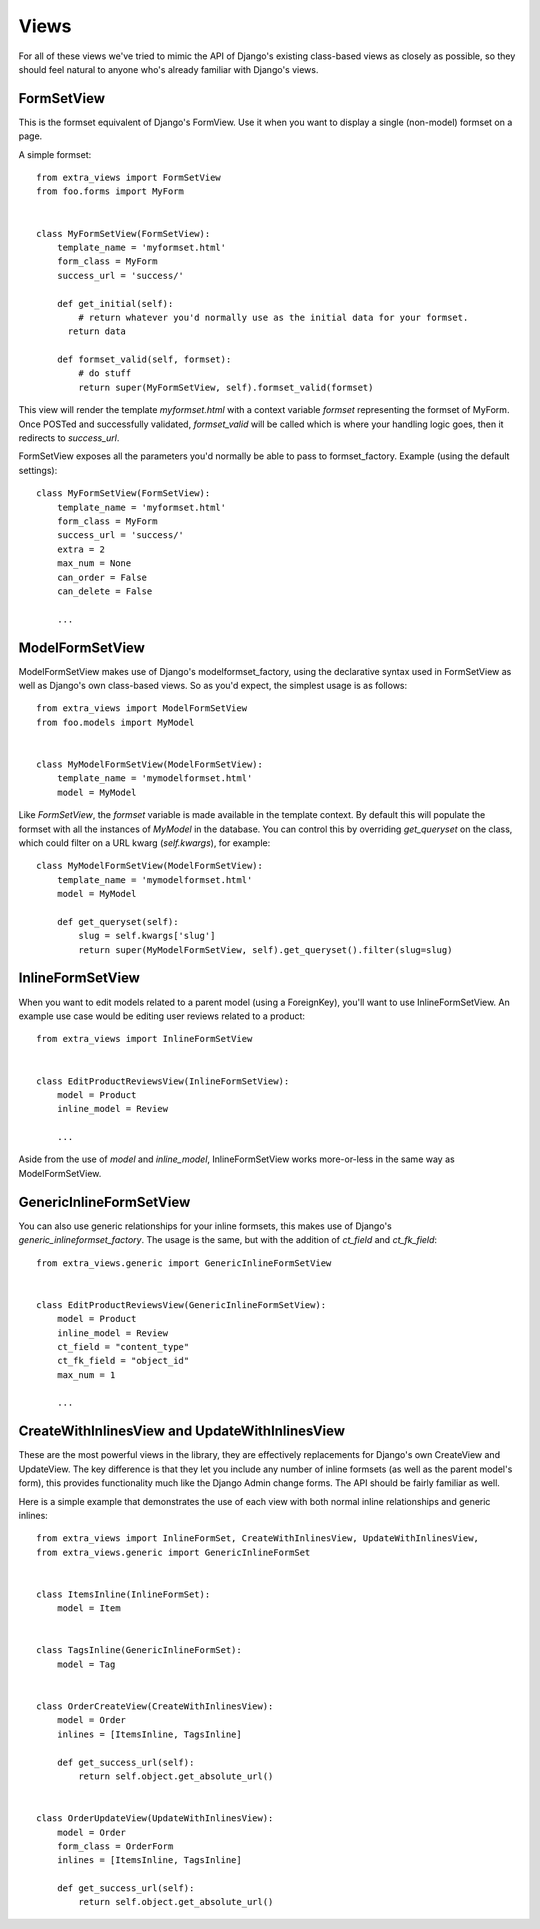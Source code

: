 Views
=====

For all of these views we've tried to mimic the API of Django's existing class-based
views as closely as possible, so they should feel natural to anyone who's already
familiar with Django's views.


FormSetView
-----------

This is the formset equivalent of Django's FormView. Use it when you want to
display a single (non-model) formset on a page.

A simple formset::

    from extra_views import FormSetView
    from foo.forms import MyForm    
    

    class MyFormSetView(FormSetView):
        template_name = 'myformset.html'
        form_class = MyForm
        success_url = 'success/'

        def get_initial(self):
            # return whatever you'd normally use as the initial data for your formset.
          return data

        def formset_valid(self, formset):
            # do stuff
            return super(MyFormSetView, self).formset_valid(formset)

This view will render the template `myformset.html` with a context variable
`formset` representing the formset of MyForm. Once POSTed and successfully
validated, `formset_valid` will be called which is where your handling logic
goes, then it redirects to `success_url`.

FormSetView exposes all the parameters you'd normally be able to pass to
formset_factory. Example (using the default settings)::

    class MyFormSetView(FormSetView):
        template_name = 'myformset.html'
        form_class = MyForm
        success_url = 'success/'
        extra = 2
        max_num = None
        can_order = False
        can_delete = False

        ...


ModelFormSetView
----------------

ModelFormSetView makes use of Django's modelformset_factory, using the
declarative syntax used in FormSetView as well as Django's own class-based
views. So as you'd expect, the simplest usage is as follows::

    from extra_views import ModelFormSetView
    from foo.models import MyModel


    class MyModelFormSetView(ModelFormSetView):
        template_name = 'mymodelformset.html'
        model = MyModel

Like `FormSetView`, the `formset` variable is made available in the template
context. By default this will populate the formset with all the instances of
`MyModel` in the database. You can control this by overriding `get_queryset` on
the class, which could filter on a URL kwarg (`self.kwargs`), for example::

    class MyModelFormSetView(ModelFormSetView):
        template_name = 'mymodelformset.html'
        model = MyModel

        def get_queryset(self):
            slug = self.kwargs['slug']
            return super(MyModelFormSetView, self).get_queryset().filter(slug=slug)


InlineFormSetView
-----------------

When you want to edit models related to a parent model (using a ForeignKey),
you'll want to use InlineFormSetView. An example use case would be editing user
reviews related to a product::

    from extra_views import InlineFormSetView


    class EditProductReviewsView(InlineFormSetView):
        model = Product
        inline_model = Review

        ...

Aside from the use of `model` and `inline_model`, InlineFormSetView works
more-or-less in the same way as ModelFormSetView.


GenericInlineFormSetView
------------------------

You can also use generic relationships for your inline formsets, this makes use
of Django's `generic_inlineformset_factory`. The usage is the same, but with the
addition of `ct_field` and `ct_fk_field`::

    from extra_views.generic import GenericInlineFormSetView


    class EditProductReviewsView(GenericInlineFormSetView):
        model = Product
        inline_model = Review
        ct_field = "content_type"
        ct_fk_field = "object_id"
        max_num = 1

        ...


CreateWithInlinesView and UpdateWithInlinesView
-----------------------------------------------

These are the most powerful views in the library, they are effectively
replacements for Django's own CreateView and UpdateView. The key difference is
that they let you include any number of inline formsets (as well as the parent
model's form), this provides functionality much like the Django Admin change
forms. The API should be fairly familiar as well.

Here is a simple example that demonstrates the use of each view with both normal
inline relationships and generic inlines::

    from extra_views import InlineFormSet, CreateWithInlinesView, UpdateWithInlinesView,
    from extra_views.generic import GenericInlineFormSet


    class ItemsInline(InlineFormSet):
        model = Item


    class TagsInline(GenericInlineFormSet):
        model = Tag


    class OrderCreateView(CreateWithInlinesView):
        model = Order
        inlines = [ItemsInline, TagsInline]

        def get_success_url(self):
            return self.object.get_absolute_url()


    class OrderUpdateView(UpdateWithInlinesView):
        model = Order
        form_class = OrderForm
        inlines = [ItemsInline, TagsInline]

        def get_success_url(self):
            return self.object.get_absolute_url()        
